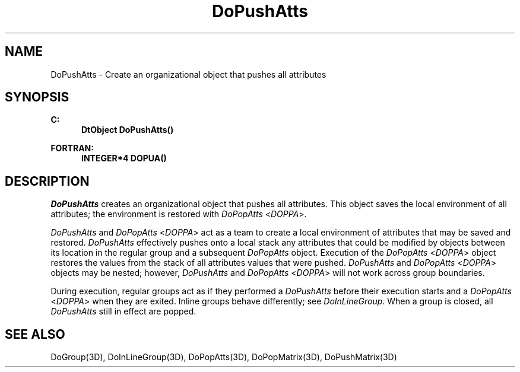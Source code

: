 .\"#ident "%W% %G%"
.\"
.\" # Copyright (C) 1994 Kubota Graphics Corp.
.\" # 
.\" # Permission to use, copy, modify, and distribute this material for
.\" # any purpose and without fee is hereby granted, provided that the
.\" # above copyright notice and this permission notice appear in all
.\" # copies, and that the name of Kubota Graphics not be used in
.\" # advertising or publicity pertaining to this material.  Kubota
.\" # Graphics Corporation MAKES NO REPRESENTATIONS ABOUT THE ACCURACY
.\" # OR SUITABILITY OF THIS MATERIAL FOR ANY PURPOSE.  IT IS PROVIDED
.\" # "AS IS", WITHOUT ANY EXPRESS OR IMPLIED WARRANTIES, INCLUDING THE
.\" # IMPLIED WARRANTIES OF MERCHANTABILITY AND FITNESS FOR A PARTICULAR
.\" # PURPOSE AND KUBOTA GRAPHICS CORPORATION DISCLAIMS ALL WARRANTIES,
.\" # EXPRESS OR IMPLIED.
.\"
.TH DoPushAtts 3D  "Dore"
.SH NAME
DoPushAtts \- Create an organizational object that pushes all attributes 
.SH SYNOPSIS
.nf
.ft 3
C:
.in  +.5i
DtObject DoPushAtts()
.sp
.in -.5i
FORTRAN:
.in +.5i
INTEGER*4 DOPUA()
.in -.5i
.fi
.SH DESCRIPTION
.IX DOPUA
.IX DoPushAtts
\f2DoPushAtts\fP creates an organizational object that pushes all
attributes.  This object saves the local environment of all
attributes; the environment is restored with \f2DoPopAtts\fP <\f2DOPPA\fP>.
.PP
\f2DoPushAtts\fP and \f2DoPopAtts\fP <\f2DOPPA\fP> act as a team to
create a local environment of attributes that may be saved and restored.
\f2DoPushAtts\fP effectively pushes onto a local stack any attributes
that could be
modified by objects between its location in the regular group and a
subsequent \f2DoPopAtts\fP object.
Execution of the \f2DoPopAtts\fP <\f2DOPPA\fP> object restores
the values from the stack of all attributes values that were pushed.
\f2DoPushAtts\fP and \f2DoPopAtts\fP
<\f2DOPPA\fP> objects may be nested; however, \f2DoPushAtts\fP and
\f2DoPopAtts\fP <\f2DOPPA\fP> will not work across group boundaries.
.PP
During execution, regular groups act as if they performed a
\f2DoPushAtts\fP before their execution starts and a
\f2DoPopAtts\fP <\f2DOPPA\fP> when they are exited.
Inline groups behave differently; see \f2DoInLineGroup\fP.
When a group is closed, all \f2DoPushAtts\fP still in effect
are popped.
.SH "SEE ALSO"
.na
.nh
DoGroup(3D), DoInLineGroup(3D), DoPopAtts(3D), DoPopMatrix(3D),
DoPushMatrix(3D)
.hy
.ad
